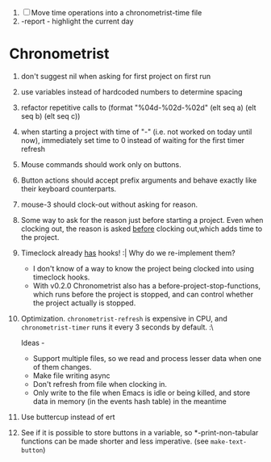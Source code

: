 1. [-] Move time operations into a chronometrist-time file
2. -report - highlight the current day

* Chronometrist
  1. don't suggest nil when asking for first project on first run
  2. use variables instead of hardcoded numbers to determine spacing
  3. refactor repetitive calls to (format "%04d-%02d-%02d" (elt seq a) (elt seq b) (elt seq c))
  4. when starting a project with time of "-" (i.e. not worked on today until now), immediately set time to 0 instead of waiting for the first timer refresh
  5. Mouse commands should work only on buttons.
  6. Button actions should accept prefix arguments and behave exactly like their keyboard counterparts.
  7. mouse-3 should clock-out without asking for reason.
  8. Some way to ask for the reason just before starting a project. Even when clocking out, the reason is asked _before_ clocking out,which adds time to the project.
  9. Timeclock already _has_ hooks! :| Why do we re-implement them?
     - I don't know of a way to know the project being clocked into using timeclock hooks.
     - With v0.2.0 Chronometrist also has a before-project-stop-functions, which runs before the project is stopped, and can control whether the project actually is stopped.
  10. Optimization. ~chronometrist-refresh~ is expensive in CPU, and ~chronometrist-timer~ runs it every 3 seconds by default. :\

      Ideas -
      * Support multiple files, so we read and process lesser data when one of them changes.
      * Make file writing async
      * Don't refresh from file when clocking in.
      * Only write to the file when Emacs is idle or being killed, and store data in memory (in the events hash table) in the meantime
  11. Use buttercup instead of ert
  12. See if it is possible to store buttons in a variable, so *-print-non-tabular functions can be made shorter and less imperative. (see ~make-text-button~)
